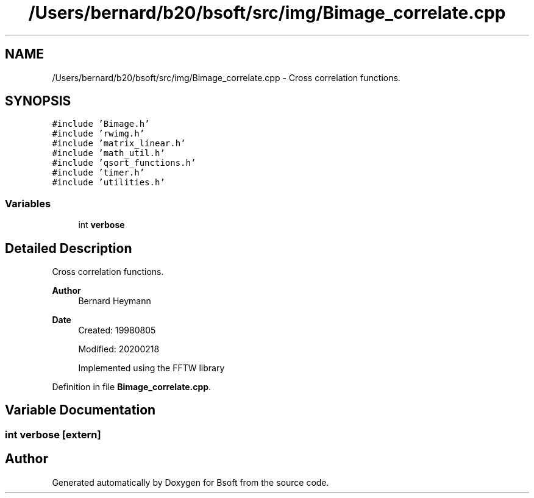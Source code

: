 .TH "/Users/bernard/b20/bsoft/src/img/Bimage_correlate.cpp" 3 "Wed Sep 1 2021" "Version 2.1.0" "Bsoft" \" -*- nroff -*-
.ad l
.nh
.SH NAME
/Users/bernard/b20/bsoft/src/img/Bimage_correlate.cpp \- Cross correlation functions\&.  

.SH SYNOPSIS
.br
.PP
\fC#include 'Bimage\&.h'\fP
.br
\fC#include 'rwimg\&.h'\fP
.br
\fC#include 'matrix_linear\&.h'\fP
.br
\fC#include 'math_util\&.h'\fP
.br
\fC#include 'qsort_functions\&.h'\fP
.br
\fC#include 'timer\&.h'\fP
.br
\fC#include 'utilities\&.h'\fP
.br

.SS "Variables"

.in +1c
.ti -1c
.RI "int \fBverbose\fP"
.br
.in -1c
.SH "Detailed Description"
.PP 
Cross correlation functions\&. 


.PP
\fBAuthor\fP
.RS 4
Bernard Heymann 
.RE
.PP
\fBDate\fP
.RS 4
Created: 19980805 
.PP
Modified: 20200218 
.PP
.nf
    Implemented using the FFTW library

.fi
.PP
 
.RE
.PP

.PP
Definition in file \fBBimage_correlate\&.cpp\fP\&.
.SH "Variable Documentation"
.PP 
.SS "int verbose\fC [extern]\fP"

.SH "Author"
.PP 
Generated automatically by Doxygen for Bsoft from the source code\&.
